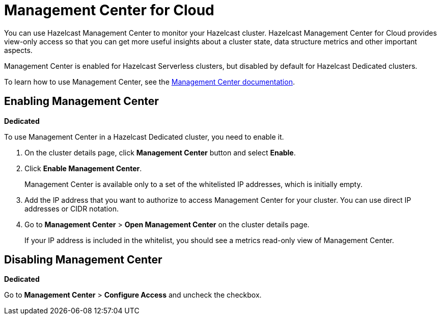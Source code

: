 = Management Center for Cloud
:description: You can use Hazelcast Management Center to monitor your Hazelcast cluster. Hazelcast Management Center for Cloud provides view-only access so that you can get more useful insights about a cluster state, data structure metrics and other important aspects.

{description}

Management Center is enabled for Hazelcast Serverless clusters, but disabled by default for Hazelcast Dedicated clusters.

To learn how to use Management Center, see the xref:management-center:ROOT:index.adoc[Management Center documentation].

== Enabling Management Center
[.dedicated]*Dedicated*

To use Management Center in a Hazelcast Dedicated cluster, you need to enable it.

. On the cluster details page, click *Management Center* button and select *Enable*.

. Click *Enable Management Center*.
+
Management Center is available only to a set of the whitelisted IP addresses, which is initially empty.

. Add the IP address that you want to authorize to access Management Center for your cluster. You can use direct IP addresses or CIDR notation.

. Go to *Management Center* > *Open Management Center* on the cluster details page.
+
If your IP address is included in the whitelist, you should see a metrics read-only view of Management Center.

== Disabling Management Center
[.dedicated]*Dedicated*

Go to *Management Center* > *Configure Access* and uncheck the checkbox.